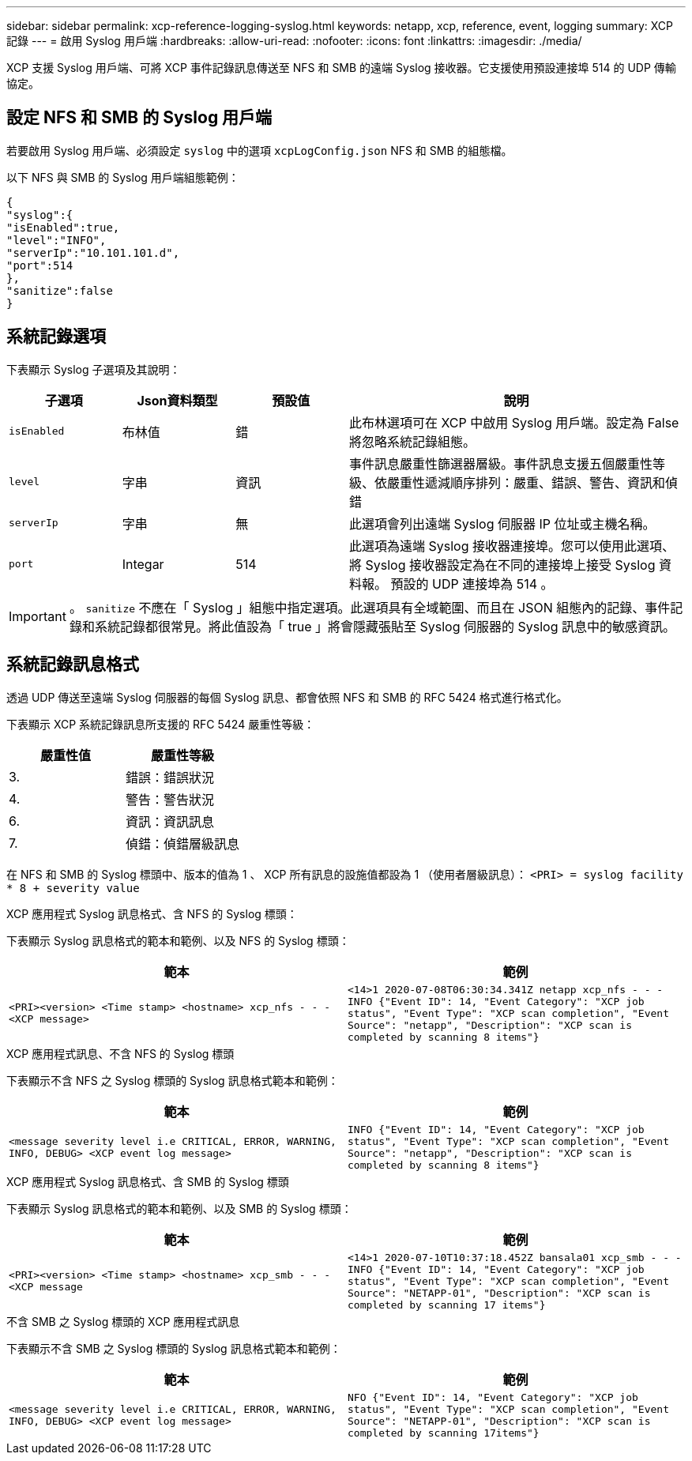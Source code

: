 ---
sidebar: sidebar 
permalink: xcp-reference-logging-syslog.html 
keywords: netapp, xcp, reference, event, logging 
summary: XCP 記錄 
---
= 啟用 Syslog 用戶端
:hardbreaks:
:allow-uri-read: 
:nofooter: 
:icons: font
:linkattrs: 
:imagesdir: ./media/


[role="lead"]
XCP 支援 Syslog 用戶端、可將 XCP 事件記錄訊息傳送至 NFS 和 SMB 的遠端 Syslog 接收器。它支援使用預設連接埠 514 的 UDP 傳輸協定。



== 設定 NFS 和 SMB 的 Syslog 用戶端

若要啟用 Syslog 用戶端、必須設定 `syslog` 中的選項 `xcpLogConfig.json` NFS 和 SMB 的組態檔。

以下 NFS 與 SMB 的 Syslog 用戶端組態範例：

[listing]
----
{
"syslog":{
"isEnabled":true,
"level":"INFO",
"serverIp":"10.101.101.d",
"port":514
},
"sanitize":false
}
----


== 系統記錄選項

下表顯示 Syslog 子選項及其說明：

[cols="1,1,1,3"]
|===
| 子選項 | Json資料類型 | 預設值 | 說明 


| `isEnabled` | 布林值 | 錯 | 此布林選項可在 XCP 中啟用 Syslog 用戶端。設定為
False 將忽略系統記錄組態。 


| `level` | 字串 | 資訊 | 事件訊息嚴重性篩選器層級。事件訊息支援五個嚴重性等級、依嚴重性遞減順序排列：嚴重、錯誤、警告、資訊和偵錯 


| `serverIp` | 字串 | 無 | 此選項會列出遠端 Syslog 伺服器 IP 位址或主機名稱。 


| `port` | Integar | 514 | 此選項為遠端 Syslog 接收器連接埠。您可以使用此選項、將 Syslog 接收器設定為在不同的連接埠上接受 Syslog 資料報。 預設的 UDP 連接埠為 514 。 
|===

IMPORTANT: 。 `sanitize` 不應在「 Syslog 」組態中指定選項。此選項具有全域範圍、而且在 JSON 組態內的記錄、事件記錄和系統記錄都很常見。將此值設為「 true 」將會隱藏張貼至 Syslog 伺服器的 Syslog 訊息中的敏感資訊。



== 系統記錄訊息格式

透過 UDP 傳送至遠端 Syslog 伺服器的每個 Syslog 訊息、都會依照 NFS 和 SMB 的 RFC 5424 格式進行格式化。

下表顯示 XCP 系統記錄訊息所支援的 RFC 5424 嚴重性等級：

|===
| 嚴重性值 | 嚴重性等級 


| 3. | 錯誤：錯誤狀況 


| 4. | 警告：警告狀況 


| 6. | 資訊：資訊訊息 


| 7. | 偵錯：偵錯層級訊息 
|===
在 NFS 和 SMB 的 Syslog 標頭中、版本的值為 1 、 XCP 所有訊息的設施值都設為 1 （使用者層級訊息）：
`<PRI> = syslog facility * 8 + severity value`

.XCP 應用程式 Syslog 訊息格式、含 NFS 的 Syslog 標頭：
下表顯示 Syslog 訊息格式的範本和範例、以及 NFS 的 Syslog 標頭：

|===
| 範本 | 範例 


 a| 
`<PRI><version> <Time stamp> <hostname> xcp_nfs - - - <XCP message>`
 a| 
`<14>1 2020-07-08T06:30:34.341Z netapp xcp_nfs - - - INFO {"Event ID": 14,
"Event Category": "XCP job status", "Event Type": "XCP scan completion",
"Event Source": "netapp", "Description": "XCP scan is completed by scanning 8
items"}`

|===
.XCP 應用程式訊息、不含 NFS 的 Syslog 標頭
下表顯示不含 NFS 之 Syslog 標頭的 Syslog 訊息格式範本和範例：

|===
| 範本 | 範例 


 a| 
`<message severity level i.e CRITICAL, ERROR, WARNING, INFO, DEBUG> <XCP event log message>`
 a| 
`INFO {"Event ID": 14, "Event Category": "XCP job status", "Event Type": "XCP scan completion", "Event Source": "netapp", "Description": "XCP scan is completed by scanning 8 items"}`

|===
.XCP 應用程式 Syslog 訊息格式、含 SMB 的 Syslog 標頭
下表顯示 Syslog 訊息格式的範本和範例、以及 SMB 的 Syslog 標頭：

|===
| 範本 | 範例 


 a| 
`<PRI><version> <Time stamp> <hostname> xcp_smb - - - <XCP message`
 a| 
`<14>1 2020-07-10T10:37:18.452Z bansala01 xcp_smb - - - INFO {"Event ID": 14, "Event Category": "XCP job status", "Event Type": "XCP scan completion", "Event Source": "NETAPP-01", "Description": "XCP scan is completed by scanning 17 items"}`

|===
.不含 SMB 之 Syslog 標頭的 XCP 應用程式訊息
下表顯示不含 SMB 之 Syslog 標頭的 Syslog 訊息格式範本和範例：

|===
| 範本 | 範例 


 a| 
`<message severity level i.e CRITICAL, ERROR, WARNING, INFO, DEBUG> <XCP event log message>`
 a| 
`NFO {"Event ID": 14, "Event Category": "XCP job status", "Event Type": "XCP scan completion", "Event Source": "NETAPP-01", "Description": "XCP scan is completed by scanning 17items"}`

|===